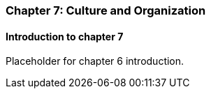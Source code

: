 === Chapter 7: Culture and Organization

==== Introduction to chapter 7

Placeholder for chapter 6 introduction.
